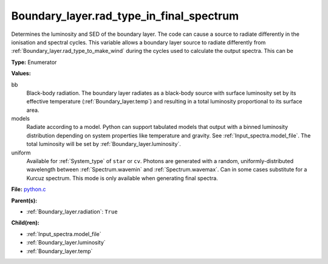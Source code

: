 Boundary_layer.rad_type_in_final_spectrum
=========================================
Determines the luminosity and SED of the boundary layer.
The code can cause a source to radiate differently in the ionisation and spectral cycles.
This variable allows a boundary layer source to radiate differently from :ref:`Boundary_layer.rad_type_to_make_wind`
during the cycles used to calculate the output spectra. This can be

**Type:** Enumerator

**Values:**

bb
  Black-body radiation. The boundary layer radiates as a black-body source with surface luminosity set by its
  effective temperature (:ref:`Boundary_layer.temp`) and resulting in a total luminosity
  proportional to its surface area.

models
  Radiate according to a model. Python can support tabulated models that output with a binned luminosity distribution
  depending on system properties like temperature and gravity. See :ref:`Input_spectra.model_file`. The total
  luminosity will be set by :ref:`Boundary_layer.luminosity`.

uniform
  Available for :ref:`System_type` of ``star`` or ``cv``.
  Photons are generated with a random, uniformly-distributed wavelength between
  :ref:`Spectrum.wavemin` and :ref:`Spectrum.wavemax`. Can in some cases substitute for a Kurcuz spectrum.
  This mode is only available when generating final spectra.


**File:** `python.c <https://github.com/agnwinds/python/blob/master/source/python.c>`_


**Parent(s):**

* :ref:`Boundary_layer.radiation`: ``True``


**Child(ren):**

* :ref:`Input_spectra.model_file`

* :ref:`Boundary_layer.luminosity`

* :ref:`Boundary_layer.temp`

